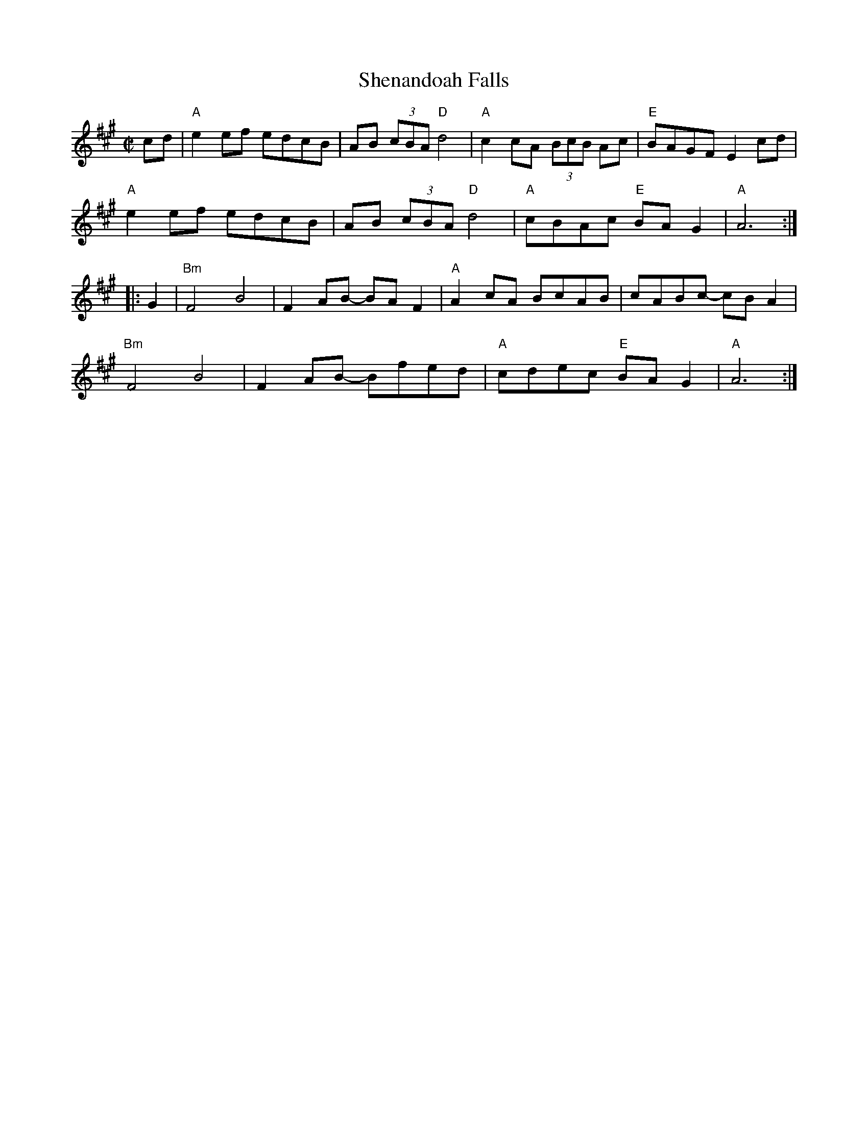 X: 1
T: Shenandoah Falls
R: reel
S: The Portland Collection v.1 p.182
S: Fiddle Hell handout 20210414
Z: 2021 John Chambers <jc:trillian.mit.edu>
M: C|
L: 1/8
K: A
cd |\
"A"e2ef edcB | AB (3cBA "D"d4 | "A"c2cA (3BcB Ac | "E"BAGF E2cd |
"A"e2ef edcB | AB (3cBA "D"d4 | "A"cBAc "E"BAG2 | "A"A6 :|
|: G2 |\
"Bm"F4 B4 | F2AB- BAF2 | "A"A2cA BcAB | cABc- cBA2 |
"Bm"F4 B4 | F2AB- Bfed | "A"cdec "E"BAG2 | "A"A6 :|
